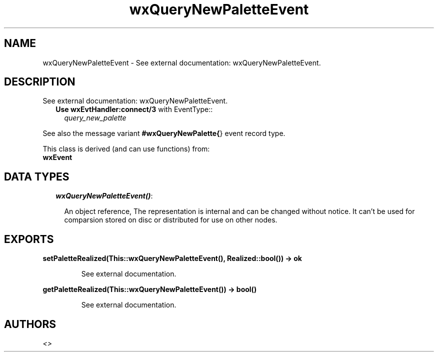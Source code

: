 .TH wxQueryNewPaletteEvent 3 "wxErlang 0.99" "" "Erlang Module Definition"
.SH NAME
wxQueryNewPaletteEvent \- See external documentation: wxQueryNewPaletteEvent.
.SH DESCRIPTION
.LP
See external documentation: wxQueryNewPaletteEvent\&.
.RS 2
.TP 2
.B
Use \fBwxEvtHandler:connect/3\fR\& with EventType::
\fIquery_new_palette\fR\&
.RE
.LP
See also the message variant \fB#wxQueryNewPalette{\fR\&} event record type\&.
.LP
This class is derived (and can use functions) from: 
.br
\fBwxEvent\fR\& 
.SH "DATA TYPES"

.RS 2
.TP 2
.B
\fIwxQueryNewPaletteEvent()\fR\&:

.RS 2
.LP
An object reference, The representation is internal and can be changed without notice\&. It can\&'t be used for comparsion stored on disc or distributed for use on other nodes\&.
.RE
.RE
.SH EXPORTS
.LP
.B
setPaletteRealized(This::wxQueryNewPaletteEvent(), Realized::bool()) -> ok
.br
.RS
.LP
See external documentation\&.
.RE
.LP
.B
getPaletteRealized(This::wxQueryNewPaletteEvent()) -> bool()
.br
.RS
.LP
See external documentation\&.
.RE
.SH AUTHORS
.LP

.I
<>